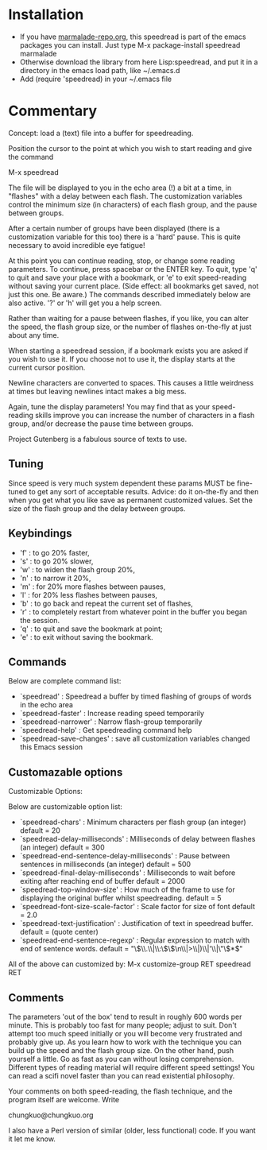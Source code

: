 
* Installation

 - If you have [[http://www.marmalade-repo.org/][marmalade-repo.org]], this speedread is part of the emacs packages you can install.  Just type M-x package-install speedread marmalade 
 - Otherwise download the library from here Lisp:speedread, and put it in a directory in the emacs load path, like ~/.emacs.d
 - Add (require 'speedread) in your ~/.emacs file

* Commentary
Concept: load a (text) file into a buffer for speedreading.

Position the cursor to the point at which you wish to start
reading and give the command

M-x speedread

The file will be displayed to you in the echo area (!) a bit
at a time, in "flashes" with a delay between each flash.  The
customization variables control the minimum size (in
characters) of each flash group, and the pause between groups.

After a certain number of groups have been displayed (there is
a customization variable for this too) there is a 'hard' pause.
This is quite necessary to avoid incredible eye fatigue!  

At this point you can continue reading, stop, or change some
reading parameters.  To continue, press spacebar or the ENTER key.
To quit, type 'q' to quit and save your place with a bookmark,
or 'e' to exit speed-reading without saving your current place.
(Side effect: all bookmarks get saved, not just this one.  Be
aware.)  The commands described immediately below are also active.
'?' or 'h' will get you a help screen.

Rather than waiting for a pause between flashes, if you like,
you can alter the speed, the flash group size, or the number of flashes
on-the-fly at just about any time.  

When starting a speedread session, if a bookmark exists you are
asked if you wish to use it.  If you choose not to use it, the
display starts at the current cursor position.

Newline characters are converted to spaces.  This causes a little
weirdness at times but leaving newlines intact makes a big mess.

Again, tune the display parameters!  You may find that as your
speed-reading skills improve you can increase the number of
characters in a flash group, and/or decrease the pause time
between groups.

Project Gutenberg is a fabulous source of texts to use.

** Tuning
Since speed is very much system dependent these params
MUST be fine-tuned to get any sort of acceptable results.
Advice: do it on-the-fly and then when you get what you like
save as permanent customized values.
Set the size of the flash group and the delay between groups.

** Keybindings
 
- 'f' : to go 20% faster,
- 's' : to go 20% slower,
- 'w' : to widen the flash group 20%,
- 'n' : to narrow it 20%,
- 'm' : for 20% more flashes between pauses,
- 'l' : for 20% less flashes between pauses,
- 'b' : to go back and repeat the current set of flashes,
- 'r' : to completely restart from whatever point in the buffer you began the session.
- 'q' : to quit and save the bookmark at point;
- 'e' : to exit without saving the bookmark.

** Commands
Below are complete command list:

- `speedread' : Speedread a buffer by timed flashing of groups of words in the echo area
- `speedread-faster' : Increase reading speed temporarily
- `speedread-narrower' : Narrow flash-group temporarily
- `speedread-help' : Get speedreading command help
- `speedread-save-changes' : save all customization variables changed this Emacs session

** Customazable options
Customizable Options:

Below are customizable option list:

- `speedread-chars' : Minimum characters per flash group (an integer)
  default = 20
- `speedread-delay-milliseconds' : Milliseconds of delay between flashes (an integer)
  default = 300
- `speedread-end-sentence-delay-milliseconds' : Pause between sentences in milliseconds (an integer)
  default = 500
- `speedread-final-delay-milliseconds' : Milliseconds to wait before exiting after reaching end of buffer
  default = 2000
- `speedread-top-window-size' : How much of the frame to use for displaying the original buffer whilst speedreading.
  default = 5
- `speedread-font-size-scale-factor' : Scale factor for size of font
  default = 2.0
- `speedread-text-justification' : Justification of text in speedread buffer.
  default = (quote center)
- `speedread-end-sentence-regexp' : Regular expression to match with end of sentence words.
  default = "\\(\\.\\|\\:\\)\\(\n\\|>\\|)\\|'\\|\"\\)*$"

All of the above can customized by:
M-x customize-group RET speedread RET
** Comments

The parameters 'out of the box' tend to result in roughly 600 words
per minute.  This is probably too fast for many people; adjust to suit.
Don't attempt too much speed initially or you will become very
frustrated and probably give up.  As you learn how to work with
the technique you can build up the speed and the flash group size.
On the other hand, push yourself a little.  Go as fast as you can
without losing comprehension.  Different types of reading material
will require different speed settings!  You can read a scifi novel
faster than you can read existential philosophy.

Your comments on both speed-reading, the flash technique, and the
program itself are welcome.  Write

chungkuo@chungkuo.org

I also have a Perl version of similar (older, less functional) code.  
If you want it let me know.
